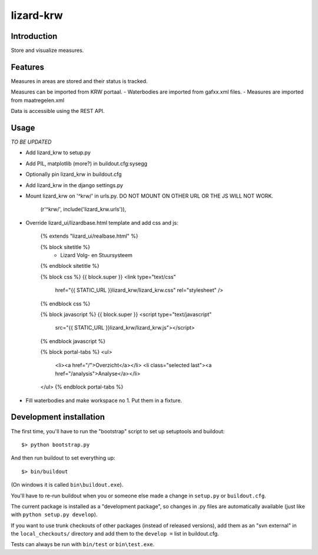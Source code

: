 lizard-krw
==========================================

Introduction
------------

Store and visualize measures.


Features
--------

Measures in areas are stored and their status is tracked.

Measures can be imported from KRW portaal.
- Waterbodies are imported from gafxx.xml files.
- Measures are imported from maatregelen.xml

Data is accessible using the REST API.


Usage
-----

*TO BE UPDATED*

- Add lizard_krw to setup.py

- Add PIL, matplotlib (more?) in buildout.cfg:sysegg

- Optionally pin lizard_krw in buildout.cfg

- Add lizard_krw in the django settings.py

- Mount lizard_krw on '^krw/' in urls.py. DO NOT MOUNT ON OTHER URL OR
  THE JS WILL NOT WORK.

    (r'^krw/', include('lizard_krw.urls')),

- Override lizard_ui/lizardbase.html template and add css and js:

    {% extends "lizard_ui/realbase.html" %}

    {% block sitetitle %}
      - Lizard Volg- en Stuursysteem
    {% endblock sitetitle %}

    {% block css %}
    {{ block.super }}
    <link type="text/css"
          href="{{ STATIC_URL }}lizard_krw/lizard_krw.css"
          rel="stylesheet" />
    {% endblock css %}

    {% block javascript %}
    {{ block.super }}
    <script type="text/javascript"
            src="{{ STATIC_URL }}lizard_krw/lizard_krw.js"></script>
    {% endblock javascript %}

    {% block portal-tabs %}
    <ul>
      <li><a href="/">Overzicht</a></li>
      <li class="selected last"><a href="/analysis">Analyse</a></li>
    </ul>
    {% endblock portal-tabs %}

- Fill waterbodies and make workspace no 1. Put them in a fixture.


Development installation
------------------------

The first time, you'll have to run the "bootstrap" script to set up setuptools
and buildout::

    $> python bootstrap.py

And then run buildout to set everything up::

    $> bin/buildout

(On windows it is called ``bin\buildout.exe``).

You'll have to re-run buildout when you or someone else made a change in
``setup.py`` or ``buildout.cfg``.

The current package is installed as a "development package", so
changes in .py files are automatically available (just like with ``python
setup.py develop``).

If you want to use trunk checkouts of other packages (instead of released
versions), add them as an "svn external" in the ``local_checkouts/`` directory
and add them to the ``develop =`` list in buildout.cfg.

Tests can always be run with ``bin/test`` or ``bin\test.exe``.
